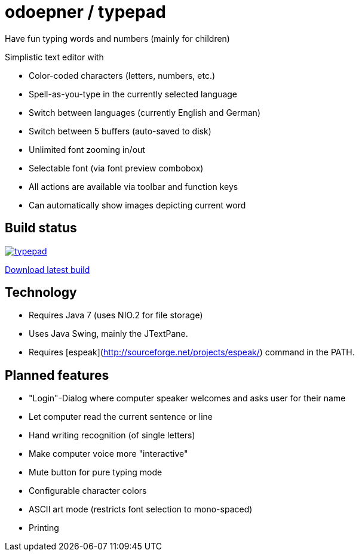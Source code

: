 = odoepner / typepad

Have fun typing words and numbers (mainly for children)

Simplistic text editor with

* Color-coded characters (letters, numbers, etc.)
* Spell-as-you-type in the currently selected language
* Switch between languages (currently English and German)
* Switch between 5 buffers (auto-saved to disk)
* Unlimited font zooming in/out
* Selectable font (via font preview combobox)
* All actions are available via toolbar and function keys
* Can automatically show images depicting current word

== Build status

image:https://travis-ci.org/odoepner/typepad.svg?branch=master[
link="https://travis-ci.org/odoepner/typepad"]

http://dev.doepner.net/dist/ci-builds/typepad.zip[Download latest build]

== Technology

* Requires Java 7 (uses NIO.2 for file storage)
* Uses Java Swing, mainly the JTextPane.
* Requires [espeak](http://sourceforge.net/projects/espeak/) command in the PATH.

== Planned features

* "Login"-Dialog where computer speaker welcomes and asks user for their name
* Let computer read the current sentence or line
* Hand writing recognition (of single letters)
* Make computer voice more "interactive"
* Mute button for pure typing mode
* Configurable character colors
* ASCII art mode (restricts font selection to mono-spaced)
* Printing


